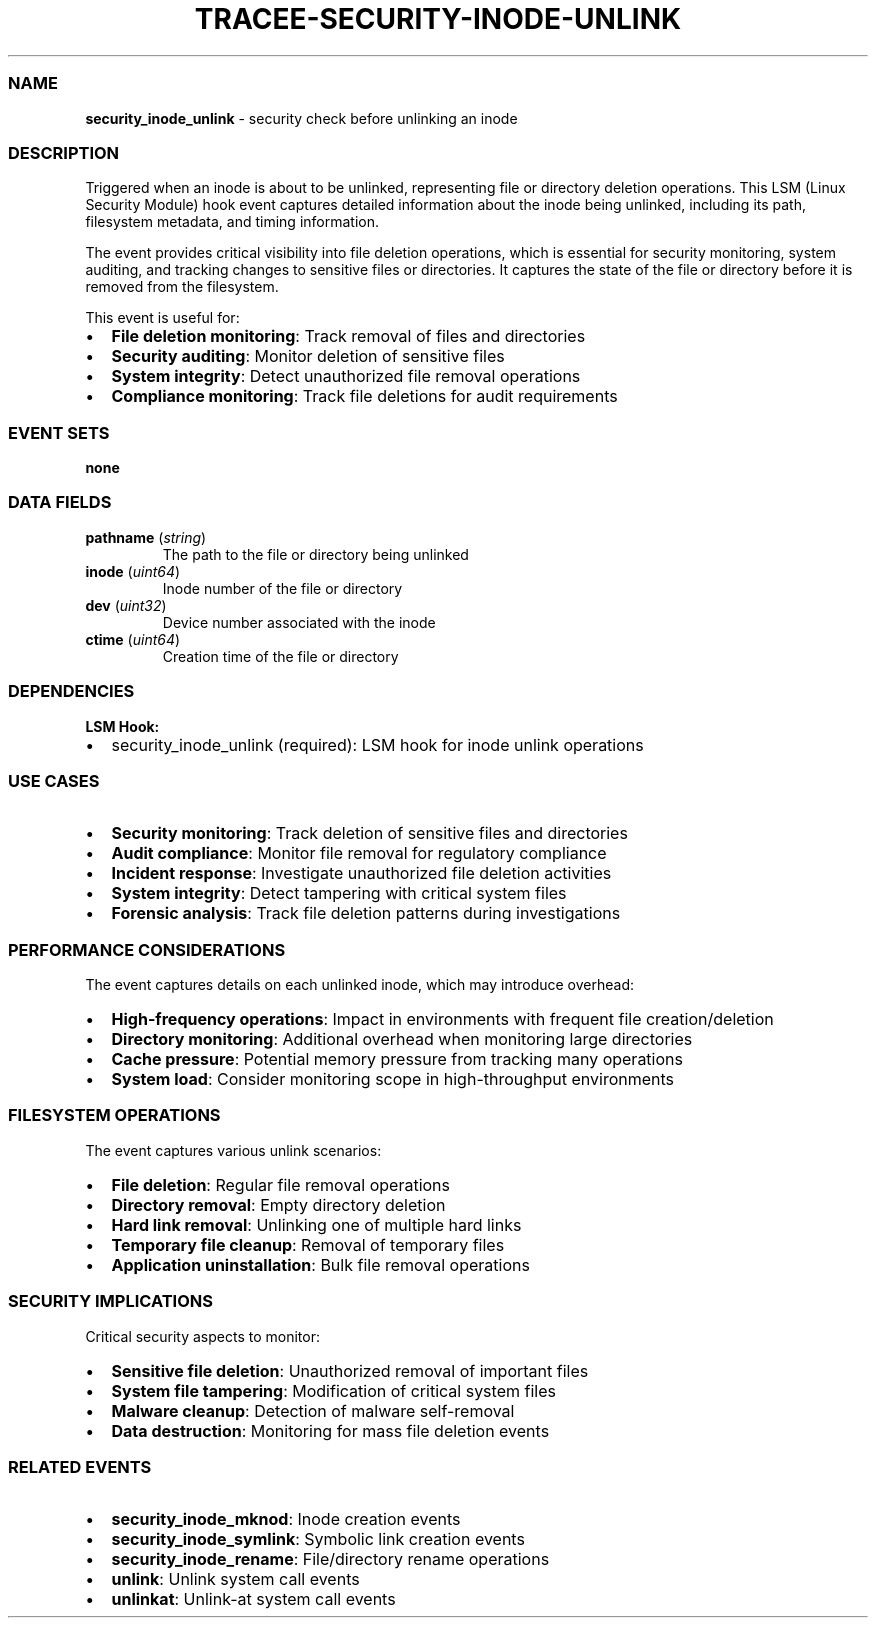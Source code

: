 .\" Automatically generated by Pandoc 3.2
.\"
.TH "TRACEE\-SECURITY\-INODE\-UNLINK" "1" "" "" "Tracee Event Manual"
.SS NAME
\f[B]security_inode_unlink\f[R] \- security check before unlinking an
inode
.SS DESCRIPTION
Triggered when an inode is about to be unlinked, representing file or
directory deletion operations.
This LSM (Linux Security Module) hook event captures detailed
information about the inode being unlinked, including its path,
filesystem metadata, and timing information.
.PP
The event provides critical visibility into file deletion operations,
which is essential for security monitoring, system auditing, and
tracking changes to sensitive files or directories.
It captures the state of the file or directory before it is removed from
the filesystem.
.PP
This event is useful for:
.IP \[bu] 2
\f[B]File deletion monitoring\f[R]: Track removal of files and
directories
.IP \[bu] 2
\f[B]Security auditing\f[R]: Monitor deletion of sensitive files
.IP \[bu] 2
\f[B]System integrity\f[R]: Detect unauthorized file removal operations
.IP \[bu] 2
\f[B]Compliance monitoring\f[R]: Track file deletions for audit
requirements
.SS EVENT SETS
\f[B]none\f[R]
.SS DATA FIELDS
.TP
\f[B]pathname\f[R] (\f[I]string\f[R])
The path to the file or directory being unlinked
.TP
\f[B]inode\f[R] (\f[I]uint64\f[R])
Inode number of the file or directory
.TP
\f[B]dev\f[R] (\f[I]uint32\f[R])
Device number associated with the inode
.TP
\f[B]ctime\f[R] (\f[I]uint64\f[R])
Creation time of the file or directory
.SS DEPENDENCIES
\f[B]LSM Hook:\f[R]
.IP \[bu] 2
security_inode_unlink (required): LSM hook for inode unlink operations
.SS USE CASES
.IP \[bu] 2
\f[B]Security monitoring\f[R]: Track deletion of sensitive files and
directories
.IP \[bu] 2
\f[B]Audit compliance\f[R]: Monitor file removal for regulatory
compliance
.IP \[bu] 2
\f[B]Incident response\f[R]: Investigate unauthorized file deletion
activities
.IP \[bu] 2
\f[B]System integrity\f[R]: Detect tampering with critical system files
.IP \[bu] 2
\f[B]Forensic analysis\f[R]: Track file deletion patterns during
investigations
.SS PERFORMANCE CONSIDERATIONS
The event captures details on each unlinked inode, which may introduce
overhead:
.IP \[bu] 2
\f[B]High\-frequency operations\f[R]: Impact in environments with
frequent file creation/deletion
.IP \[bu] 2
\f[B]Directory monitoring\f[R]: Additional overhead when monitoring
large directories
.IP \[bu] 2
\f[B]Cache pressure\f[R]: Potential memory pressure from tracking many
operations
.IP \[bu] 2
\f[B]System load\f[R]: Consider monitoring scope in high\-throughput
environments
.SS FILESYSTEM OPERATIONS
The event captures various unlink scenarios:
.IP \[bu] 2
\f[B]File deletion\f[R]: Regular file removal operations
.IP \[bu] 2
\f[B]Directory removal\f[R]: Empty directory deletion
.IP \[bu] 2
\f[B]Hard link removal\f[R]: Unlinking one of multiple hard links
.IP \[bu] 2
\f[B]Temporary file cleanup\f[R]: Removal of temporary files
.IP \[bu] 2
\f[B]Application uninstallation\f[R]: Bulk file removal operations
.SS SECURITY IMPLICATIONS
Critical security aspects to monitor:
.IP \[bu] 2
\f[B]Sensitive file deletion\f[R]: Unauthorized removal of important
files
.IP \[bu] 2
\f[B]System file tampering\f[R]: Modification of critical system files
.IP \[bu] 2
\f[B]Malware cleanup\f[R]: Detection of malware self\-removal
.IP \[bu] 2
\f[B]Data destruction\f[R]: Monitoring for mass file deletion events
.SS RELATED EVENTS
.IP \[bu] 2
\f[B]security_inode_mknod\f[R]: Inode creation events
.IP \[bu] 2
\f[B]security_inode_symlink\f[R]: Symbolic link creation events
.IP \[bu] 2
\f[B]security_inode_rename\f[R]: File/directory rename operations
.IP \[bu] 2
\f[B]unlink\f[R]: Unlink system call events
.IP \[bu] 2
\f[B]unlinkat\f[R]: Unlink\-at system call events
